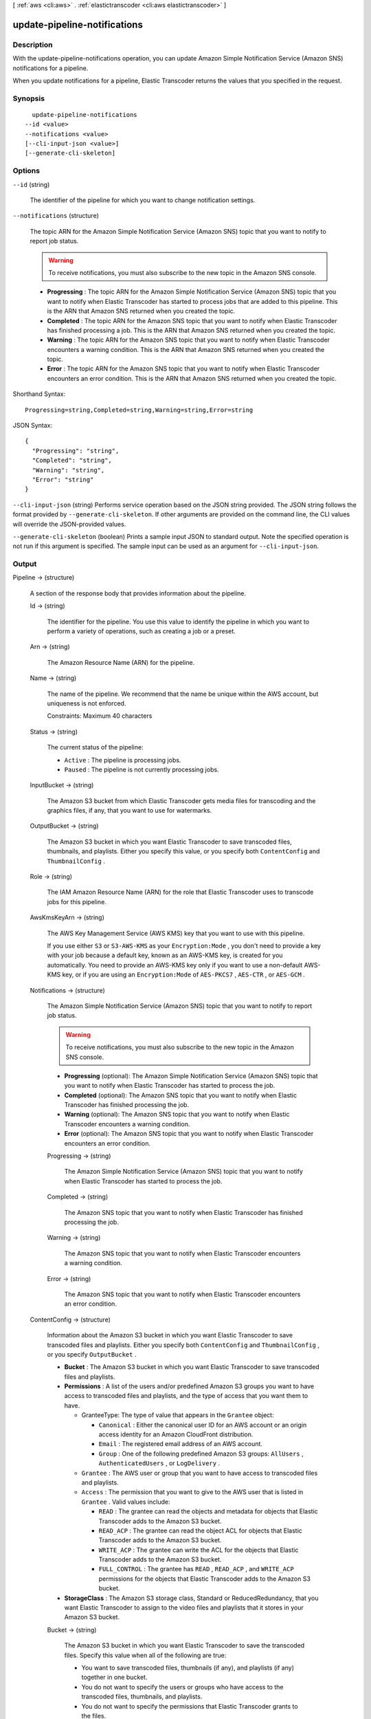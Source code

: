 [ :ref:`aws <cli:aws>` . :ref:`elastictranscoder <cli:aws elastictranscoder>` ]

.. _cli:aws elastictranscoder update-pipeline-notifications:


*****************************
update-pipeline-notifications
*****************************



===========
Description
===========



With the update-pipeline-notifications operation, you can update Amazon Simple Notification Service (Amazon SNS) notifications for a pipeline.

 

When you update notifications for a pipeline, Elastic Transcoder returns the values that you specified in the request.



========
Synopsis
========

::

    update-pipeline-notifications
  --id <value>
  --notifications <value>
  [--cli-input-json <value>]
  [--generate-cli-skeleton]




=======
Options
=======

``--id`` (string)


  The identifier of the pipeline for which you want to change notification settings. 

  

``--notifications`` (structure)


  The topic ARN for the Amazon Simple Notification Service (Amazon SNS) topic that you want to notify to report job status.

   

  .. warning::

    To receive notifications, you must also subscribe to the new topic in the Amazon SNS console.

   

   
  * **Progressing** : The topic ARN for the Amazon Simple Notification Service (Amazon SNS) topic that you want to notify when Elastic Transcoder has started to process jobs that are added to this pipeline. This is the ARN that Amazon SNS returned when you created the topic.
   
  * **Completed** : The topic ARN for the Amazon SNS topic that you want to notify when Elastic Transcoder has finished processing a job. This is the ARN that Amazon SNS returned when you created the topic.
   
  * **Warning** : The topic ARN for the Amazon SNS topic that you want to notify when Elastic Transcoder encounters a warning condition. This is the ARN that Amazon SNS returned when you created the topic.
   
  * **Error** : The topic ARN for the Amazon SNS topic that you want to notify when Elastic Transcoder encounters an error condition. This is the ARN that Amazon SNS returned when you created the topic.
   

  



Shorthand Syntax::

    Progressing=string,Completed=string,Warning=string,Error=string




JSON Syntax::

  {
    "Progressing": "string",
    "Completed": "string",
    "Warning": "string",
    "Error": "string"
  }



``--cli-input-json`` (string)
Performs service operation based on the JSON string provided. The JSON string follows the format provided by ``--generate-cli-skeleton``. If other arguments are provided on the command line, the CLI values will override the JSON-provided values.

``--generate-cli-skeleton`` (boolean)
Prints a sample input JSON to standard output. Note the specified operation is not run if this argument is specified. The sample input can be used as an argument for ``--cli-input-json``.



======
Output
======

Pipeline -> (structure)

  

  A section of the response body that provides information about the pipeline.

  

  Id -> (string)

    

    The identifier for the pipeline. You use this value to identify the pipeline in which you want to perform a variety of operations, such as creating a job or a preset. 

    

    

  Arn -> (string)

    

    The Amazon Resource Name (ARN) for the pipeline.

    

    

  Name -> (string)

    

    The name of the pipeline. We recommend that the name be unique within the AWS account, but uniqueness is not enforced.

     

    Constraints: Maximum 40 characters

    

    

  Status -> (string)

    

    The current status of the pipeline:

     

     
    * ``Active`` : The pipeline is processing jobs.
     
    * ``Paused`` : The pipeline is not currently processing jobs.
     

    

    

  InputBucket -> (string)

    

    The Amazon S3 bucket from which Elastic Transcoder gets media files for transcoding and the graphics files, if any, that you want to use for watermarks.

    

    

  OutputBucket -> (string)

    

    The Amazon S3 bucket in which you want Elastic Transcoder to save transcoded files, thumbnails, and playlists. Either you specify this value, or you specify both ``ContentConfig`` and ``ThumbnailConfig`` .

    

    

  Role -> (string)

    

    The IAM Amazon Resource Name (ARN) for the role that Elastic Transcoder uses to transcode jobs for this pipeline.

    

    

  AwsKmsKeyArn -> (string)

    

    The AWS Key Management Service (AWS KMS) key that you want to use with this pipeline.

     

    If you use either ``S3`` or ``S3-AWS-KMS`` as your ``Encryption:Mode`` , you don't need to provide a key with your job because a default key, known as an AWS-KMS key, is created for you automatically. You need to provide an AWS-KMS key only if you want to use a non-default AWS-KMS key, or if you are using an ``Encryption:Mode`` of ``AES-PKCS7`` , ``AES-CTR`` , or ``AES-GCM`` .

    

    

  Notifications -> (structure)

    

    The Amazon Simple Notification Service (Amazon SNS) topic that you want to notify to report job status.

     

    .. warning::

      To receive notifications, you must also subscribe to the new topic in the Amazon SNS console.

     

     
    * **Progressing** (optional): The Amazon Simple Notification Service (Amazon SNS) topic that you want to notify when Elastic Transcoder has started to process the job.
     
    * **Completed** (optional): The Amazon SNS topic that you want to notify when Elastic Transcoder has finished processing the job.
     
    * **Warning** (optional): The Amazon SNS topic that you want to notify when Elastic Transcoder encounters a warning condition.
     
    * **Error** (optional): The Amazon SNS topic that you want to notify when Elastic Transcoder encounters an error condition.
     

    

    Progressing -> (string)

      

      The Amazon Simple Notification Service (Amazon SNS) topic that you want to notify when Elastic Transcoder has started to process the job.

      

      

    Completed -> (string)

      

      The Amazon SNS topic that you want to notify when Elastic Transcoder has finished processing the job.

      

      

    Warning -> (string)

      

      The Amazon SNS topic that you want to notify when Elastic Transcoder encounters a warning condition.

      

      

    Error -> (string)

      

      The Amazon SNS topic that you want to notify when Elastic Transcoder encounters an error condition.

      

      

    

  ContentConfig -> (structure)

    

    Information about the Amazon S3 bucket in which you want Elastic Transcoder to save transcoded files and playlists. Either you specify both ``ContentConfig`` and ``ThumbnailConfig`` , or you specify ``OutputBucket`` .

     

     
    * **Bucket** : The Amazon S3 bucket in which you want Elastic Transcoder to save transcoded files and playlists.
     
    * **Permissions** : A list of the users and/or predefined Amazon S3 groups you want to have access to transcoded files and playlists, and the type of access that you want them to have. 

       
      * GranteeType: The type of value that appears in the ``Grantee`` object: 

         
        * ``Canonical`` : Either the canonical user ID for an AWS account or an origin access identity for an Amazon CloudFront distribution.
         
        * ``Email`` : The registered email address of an AWS account.
         
        * ``Group`` : One of the following predefined Amazon S3 groups: ``AllUsers`` , ``AuthenticatedUsers`` , or ``LogDelivery`` .
         

       
       
      * ``Grantee`` : The AWS user or group that you want to have access to transcoded files and playlists.
       
      * ``Access`` : The permission that you want to give to the AWS user that is listed in ``Grantee`` . Valid values include: 

         
        * ``READ`` : The grantee can read the objects and metadata for objects that Elastic Transcoder adds to the Amazon S3 bucket.
         
        * ``READ_ACP`` : The grantee can read the object ACL for objects that Elastic Transcoder adds to the Amazon S3 bucket.
         
        * ``WRITE_ACP`` : The grantee can write the ACL for the objects that Elastic Transcoder adds to the Amazon S3 bucket.
         
        * ``FULL_CONTROL`` : The grantee has ``READ`` , ``READ_ACP`` , and ``WRITE_ACP`` permissions for the objects that Elastic Transcoder adds to the Amazon S3 bucket.
         

       
       

     
     
    * **StorageClass** : The Amazon S3 storage class, Standard or ReducedRedundancy, that you want Elastic Transcoder to assign to the video files and playlists that it stores in your Amazon S3 bucket. 
     

    

    Bucket -> (string)

      

      The Amazon S3 bucket in which you want Elastic Transcoder to save the transcoded files. Specify this value when all of the following are true: 

       
      * You want to save transcoded files, thumbnails (if any), and playlists (if any) together in one bucket.
       
      * You do not want to specify the users or groups who have access to the transcoded files, thumbnails, and playlists.
       
      * You do not want to specify the permissions that Elastic Transcoder grants to the files. 
       
      * You want to associate the transcoded files and thumbnails with the Amazon S3 Standard storage class.
       

      If you want to save transcoded files and playlists in one bucket and thumbnails in another bucket, specify which users can access the transcoded files or the permissions the users have, or change the Amazon S3 storage class, omit OutputBucket and specify values for ``ContentConfig`` and ``ThumbnailConfig`` instead. 

      

      

    StorageClass -> (string)

      

      The Amazon S3 storage class, ``Standard`` or ``ReducedRedundancy`` , that you want Elastic Transcoder to assign to the video files and playlists that it stores in your Amazon S3 bucket. 

      

      

    Permissions -> (list)

      

      Optional. The ``Permissions`` object specifies which users and/or predefined Amazon S3 groups you want to have access to transcoded files and playlists, and the type of access you want them to have. You can grant permissions to a maximum of 30 users and/or predefined Amazon S3 groups.

       

      If you include ``Permissions`` , Elastic Transcoder grants only the permissions that you specify. It does not grant full permissions to the owner of the role specified by ``Role`` . If you want that user to have full control, you must explicitly grant full control to the user.

       

      If you omit ``Permissions`` , Elastic Transcoder grants full control over the transcoded files and playlists to the owner of the role specified by ``Role`` , and grants no other permissions to any other user or group.

      

      (structure)

        

        The ``Permission`` structure.

        

        GranteeType -> (string)

          

          The type of value that appears in the Grantee object: 

           
          * ``Canonical`` : Either the canonical user ID for an AWS account or an origin access identity for an Amazon CloudFront distribution. 

          .. warning::

            A canonical user ID is not the same as an AWS account number.

           
           
          * ``Email`` : The registered email address of an AWS account.
           
          * ``Group`` : One of the following predefined Amazon S3 groups: ``AllUsers`` , ``AuthenticatedUsers`` , or ``LogDelivery`` .
           

           

          

          

        Grantee -> (string)

          

          The AWS user or group that you want to have access to transcoded files and playlists. To identify the user or group, you can specify the canonical user ID for an AWS account, an origin access identity for a CloudFront distribution, the registered email address of an AWS account, or a predefined Amazon S3 group.

          

          

        Access -> (list)

          

          The permission that you want to give to the AWS user that is listed in Grantee. Valid values include: 

           
          * ``READ`` : The grantee can read the thumbnails and metadata for thumbnails that Elastic Transcoder adds to the Amazon S3 bucket.
           
          * ``READ_ACP`` : The grantee can read the object ACL for thumbnails that Elastic Transcoder adds to the Amazon S3 bucket.
           
          * ``WRITE_ACP`` : The grantee can write the ACL for the thumbnails that Elastic Transcoder adds to the Amazon S3 bucket.
           
          * ``FULL_CONTROL`` : The grantee has READ, READ_ACP, and WRITE_ACP permissions for the thumbnails that Elastic Transcoder adds to the Amazon S3 bucket.
           

           

          

          (string)

            

            

          

        

      

    

  ThumbnailConfig -> (structure)

    

    Information about the Amazon S3 bucket in which you want Elastic Transcoder to save thumbnail files. Either you specify both ``ContentConfig`` and ``ThumbnailConfig`` , or you specify ``OutputBucket`` .

     

     
    * ``Bucket`` : The Amazon S3 bucket in which you want Elastic Transcoder to save thumbnail files. 
     
    * ``Permissions`` : A list of the users and/or predefined Amazon S3 groups you want to have access to thumbnail files, and the type of access that you want them to have. 

       
      * GranteeType: The type of value that appears in the Grantee object: 

         
        * ``Canonical`` : Either the canonical user ID for an AWS account or an origin access identity for an Amazon CloudFront distribution. 

        .. warning::

          A canonical user ID is not the same as an AWS account number.

         
         
        * ``Email`` : The registered email address of an AWS account.
         
        * ``Group`` : One of the following predefined Amazon S3 groups: ``AllUsers`` , ``AuthenticatedUsers`` , or ``LogDelivery`` .
         

       
       
      * ``Grantee`` : The AWS user or group that you want to have access to thumbnail files.
       
      * Access: The permission that you want to give to the AWS user that is listed in Grantee. Valid values include: 

         
        * ``READ`` : The grantee can read the thumbnails and metadata for thumbnails that Elastic Transcoder adds to the Amazon S3 bucket.
         
        * ``READ_ACP`` : The grantee can read the object ACL for thumbnails that Elastic Transcoder adds to the Amazon S3 bucket.
         
        * ``WRITE_ACP`` : The grantee can write the ACL for the thumbnails that Elastic Transcoder adds to the Amazon S3 bucket.
         
        * ``FULL_CONTROL`` : The grantee has READ, READ_ACP, and WRITE_ACP permissions for the thumbnails that Elastic Transcoder adds to the Amazon S3 bucket.
         

       
       

     
     
    * ``StorageClass`` : The Amazon S3 storage class, ``Standard`` or ``ReducedRedundancy`` , that you want Elastic Transcoder to assign to the thumbnails that it stores in your Amazon S3 bucket.
     

    

    Bucket -> (string)

      

      The Amazon S3 bucket in which you want Elastic Transcoder to save the transcoded files. Specify this value when all of the following are true: 

       
      * You want to save transcoded files, thumbnails (if any), and playlists (if any) together in one bucket.
       
      * You do not want to specify the users or groups who have access to the transcoded files, thumbnails, and playlists.
       
      * You do not want to specify the permissions that Elastic Transcoder grants to the files. 
       
      * You want to associate the transcoded files and thumbnails with the Amazon S3 Standard storage class.
       

      If you want to save transcoded files and playlists in one bucket and thumbnails in another bucket, specify which users can access the transcoded files or the permissions the users have, or change the Amazon S3 storage class, omit OutputBucket and specify values for ``ContentConfig`` and ``ThumbnailConfig`` instead. 

      

      

    StorageClass -> (string)

      

      The Amazon S3 storage class, ``Standard`` or ``ReducedRedundancy`` , that you want Elastic Transcoder to assign to the video files and playlists that it stores in your Amazon S3 bucket. 

      

      

    Permissions -> (list)

      

      Optional. The ``Permissions`` object specifies which users and/or predefined Amazon S3 groups you want to have access to transcoded files and playlists, and the type of access you want them to have. You can grant permissions to a maximum of 30 users and/or predefined Amazon S3 groups.

       

      If you include ``Permissions`` , Elastic Transcoder grants only the permissions that you specify. It does not grant full permissions to the owner of the role specified by ``Role`` . If you want that user to have full control, you must explicitly grant full control to the user.

       

      If you omit ``Permissions`` , Elastic Transcoder grants full control over the transcoded files and playlists to the owner of the role specified by ``Role`` , and grants no other permissions to any other user or group.

      

      (structure)

        

        The ``Permission`` structure.

        

        GranteeType -> (string)

          

          The type of value that appears in the Grantee object: 

           
          * ``Canonical`` : Either the canonical user ID for an AWS account or an origin access identity for an Amazon CloudFront distribution. 

          .. warning::

            A canonical user ID is not the same as an AWS account number.

           
           
          * ``Email`` : The registered email address of an AWS account.
           
          * ``Group`` : One of the following predefined Amazon S3 groups: ``AllUsers`` , ``AuthenticatedUsers`` , or ``LogDelivery`` .
           

           

          

          

        Grantee -> (string)

          

          The AWS user or group that you want to have access to transcoded files and playlists. To identify the user or group, you can specify the canonical user ID for an AWS account, an origin access identity for a CloudFront distribution, the registered email address of an AWS account, or a predefined Amazon S3 group.

          

          

        Access -> (list)

          

          The permission that you want to give to the AWS user that is listed in Grantee. Valid values include: 

           
          * ``READ`` : The grantee can read the thumbnails and metadata for thumbnails that Elastic Transcoder adds to the Amazon S3 bucket.
           
          * ``READ_ACP`` : The grantee can read the object ACL for thumbnails that Elastic Transcoder adds to the Amazon S3 bucket.
           
          * ``WRITE_ACP`` : The grantee can write the ACL for the thumbnails that Elastic Transcoder adds to the Amazon S3 bucket.
           
          * ``FULL_CONTROL`` : The grantee has READ, READ_ACP, and WRITE_ACP permissions for the thumbnails that Elastic Transcoder adds to the Amazon S3 bucket.
           

           

          

          (string)

            

            

          

        

      

    

  

